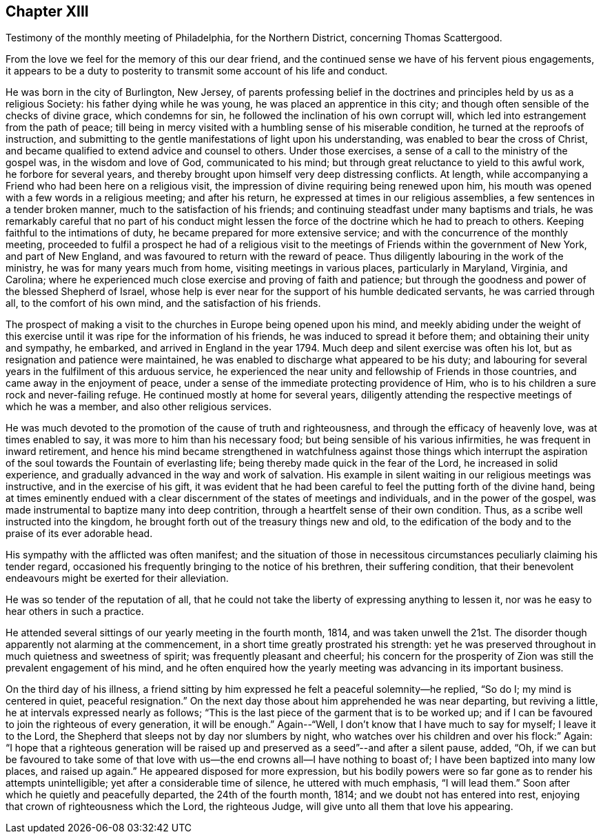 == Chapter XIII

[.chapter-subtitle--blurb]
Testimony of the monthly meeting of Philadelphia, for the Northern District,
concerning Thomas Scattergood.

From the love we feel for the memory of this our dear friend,
and the continued sense we have of his fervent pious engagements,
it appears to be a duty to posterity to transmit some account of his life and conduct.

He was born in the city of Burlington, New Jersey,
of parents professing belief in the doctrines and
principles held by us as a religious Society:
his father dying while he was young, he was placed an apprentice in this city;
and though often sensible of the checks of divine grace, which condemns for sin,
he followed the inclination of his own corrupt will,
which led into estrangement from the path of peace;
till being in mercy visited with a humbling sense of his miserable condition,
he turned at the reproofs of instruction,
and submitting to the gentle manifestations of light upon his understanding,
was enabled to bear the cross of Christ,
and became qualified to extend advice and counsel to others.
Under those exercises, a sense of a call to the ministry of the gospel was,
in the wisdom and love of God, communicated to his mind;
but through great reluctance to yield to this awful work, he forbore for several years,
and thereby brought upon himself very deep distressing conflicts.
At length, while accompanying a Friend who had been here on a religious visit,
the impression of divine requiring being renewed upon him,
his mouth was opened with a few words in a religious meeting; and after his return,
he expressed at times in our religious assemblies,
a few sentences in a tender broken manner, much to the satisfaction of his friends;
and continuing steadfast under many baptisms and trials,
he was remarkably careful that no part of his conduct might lessen
the force of the doctrine which he had to preach to others.
Keeping faithful to the intimations of duty,
he became prepared for more extensive service;
and with the concurrence of the monthly meeting,
proceeded to fulfil a prospect he had of a religious visit to
the meetings of Friends within the government of New York,
and part of New England, and was favoured to return with the reward of peace.
Thus diligently labouring in the work of the ministry,
he was for many years much from home, visiting meetings in various places,
particularly in Maryland, Virginia, and Carolina;
where he experienced much close exercise and proving of faith and patience;
but through the goodness and power of the blessed Shepherd of Israel,
whose help is ever near for the support of his humble dedicated servants,
he was carried through all, to the comfort of his own mind,
and the satisfaction of his friends.

The prospect of making a visit to the churches in Europe being opened upon his mind,
and meekly abiding under the weight of this exercise
until it was ripe for the information of his friends,
he was induced to spread it before them; and obtaining their unity and sympathy,
he embarked, and arrived in England in the year 1794.
Much deep and silent exercise was often his lot,
but as resignation and patience were maintained,
he was enabled to discharge what appeared to be his duty;
and labouring for several years in the fulfilment of this arduous service,
he experienced the near unity and fellowship of Friends in those countries,
and came away in the enjoyment of peace,
under a sense of the immediate protecting providence of Him,
who is to his children a sure rock and never-failing refuge.
He continued mostly at home for several years,
diligently attending the respective meetings of which he was a member,
and also other religious services.

He was much devoted to the promotion of the cause of truth and righteousness,
and through the efficacy of heavenly love, was at times enabled to say,
it was more to him than his necessary food;
but being sensible of his various infirmities, he was frequent in inward retirement,
and hence his mind became strengthened in watchfulness against those things which
interrupt the aspiration of the soul towards the Fountain of everlasting life;
being thereby made quick in the fear of the Lord, he increased in solid experience,
and gradually advanced in the way and work of salvation.
His example in silent waiting in our religious meetings was instructive,
and in the exercise of his gift,
it was evident that he had been careful to feel the putting forth of the divine hand,
being at times eminently endued with a clear
discernment of the states of meetings and individuals,
and in the power of the gospel,
was made instrumental to baptize many into deep contrition,
through a heartfelt sense of their own condition.
Thus, as a scribe well instructed into the kingdom,
he brought forth out of the treasury things new and old,
to the edification of the body and to the praise of its ever adorable head.

His sympathy with the afflicted was often manifest;
and the situation of those in necessitous circumstances
peculiarly claiming his tender regard,
occasioned his frequently bringing to the notice of his brethren,
their suffering condition,
that their benevolent endeavours might be exerted for their alleviation.

He was so tender of the reputation of all,
that he could not take the liberty of expressing anything to lessen it,
nor was he easy to hear others in such a practice.

He attended several sittings of our yearly meeting in the fourth month, 1814,
and was taken unwell the 21st. The disorder though
apparently not alarming at the commencement,
in a short time greatly prostrated his strength:
yet he was preserved throughout in much quietness and sweetness of spirit;
was frequently pleasant and cheerful;
his concern for the prosperity of Zion was still the prevalent engagement of his mind,
and he often enquired how the yearly meeting was advancing in its important business.

On the third day of his illness,
a friend sitting by him expressed he felt a peaceful solemnity--he replied, "`So do I;
my mind is centered in quiet, peaceful resignation.`"
On the next day those about him apprehended he was near departing, but reviving a little,
he at intervals expressed nearly as follows;
"`This is the last piece of the garment that is to be worked up;
and if I can be favoured to join the righteous of every generation, it will be enough.`"
Again--"`Well, I don't know that I have much to say for myself; I leave it to the Lord,
the Shepherd that sleeps not by day nor slumbers by night,
who watches over his children and over his flock:`" Again:
"`I hope that a righteous generation will be raised up
and preserved as a seed`"--and after a silent pause,
added, "`Oh,
if we can but be favoured to take some of that love
with us--the end crowns all--I have nothing to boast of;
I have been baptized into many low places, and raised up again.`"
He appeared disposed for more expression,
but his bodily powers were so far gone as to render his attempts unintelligible;
yet after a considerable time of silence, he uttered with much emphasis,
"`I will lead them.`"
Soon after which he quietly and peacefully departed, the 24th of the fourth month, 1814;
and we doubt not has entered into rest,
enjoying that crown of righteousness which the Lord, the righteous Judge,
will give unto all them that love his appearing.
